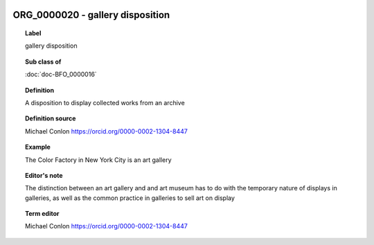 
  .. index:: 
     single: ORG_0000020; gallery disposition
     single: gallery disposition; ORG_0000020

ORG_0000020 - gallery disposition
====================================================================================

.. topic:: Label

    gallery disposition

.. topic:: Sub class of

    :doc:`doc-BFO_0000016`

.. topic:: Definition

    A disposition to display collected works from an archive

.. topic:: Definition source

    Michael Conlon https://orcid.org/0000-0002-1304-8447

.. topic:: Example

    The Color Factory in New York City is an art gallery

.. topic:: Editor's note

    The distinction between an art gallery and and art museum has to do with the temporary nature of displays in galleries, as well as the common practice in galleries to sell art on display

.. topic:: Term editor

    Michael Conlon https://orcid.org/0000-0002-1304-8447

